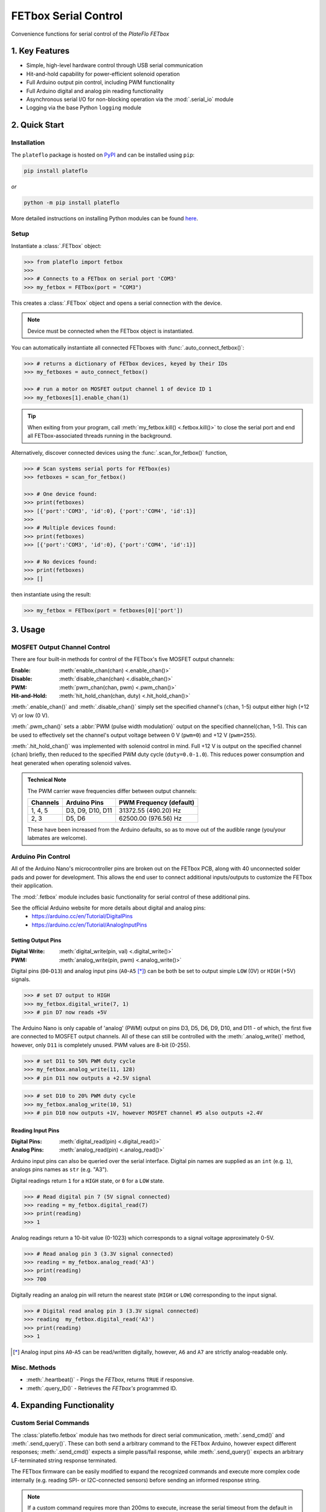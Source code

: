 FETbox Serial Control
#####################

Convenience functions for serial control of the *PlateFlo FETbox*

1. Key Features
^^^^^^^^^^^^^^^
* Simple, high-level hardware control through USB serial communication
* Hit-and-hold capability for power-efficient solenoid operation
* Full Arduino output pin control, including PWM functionality
* Full Arduino digital and analog pin reading functionality
* Asynchronous serial I/O for non-blocking operation via the :mod:`.serial_io`
  module
* Logging via the base Python ``logging`` module

2. Quick Start
^^^^^^^^^^^^^^^

Installation
==================
The ``plateflo`` package is hosted on `PyPI
<https://pypi.org/project/plateflo>`_ and can be installed using ``pip``:

.. code:: bash

   pip install plateflo

*or*

.. code:: bash

   python -m pip install plateflo

More detailed instructions on installing Python modules can be found `here
<https://docs.python.org/3/installing/index.html>`_.

Setup
==============

Instantiate a :class:`.FETbox` object:

.. code-block:: python

   >>> from plateflo import fetbox 
   >>> 
   >>> # Connects to a FETbox on serial port 'COM3'
   >>> my_fetbox = FETbox(port = "COM3")

This creates a :class:`.FETbox` object and opens a serial connection with the
device.

.. Note::
   Device must be connected when the FETbox object is instantiated.

You can automatically instantiate all connected FETboxes with
:func:`.auto_connect_fetbox()`:

.. code-block:: python

   >>> # returns a dictionary of FETbox devices, keyed by their IDs
   >>> my_fetboxes = auto_connect_fetbox()
   
   >>> # run a motor on MOSFET output channel 1 of device ID 1
   >>> my_fetboxes[1].enable_chan(1)

.. Tip::
   When exiting from your program, call :meth:`my_fetbox.kill()
   <.fetbox.kill()>` to close the serial port and end all FETbox-associated
   threads running in the
   background.


Alternatively, discover connected devices using the :func:`.scan_for_fetbox()`
function,

.. code-block:: python

   >>> # Scan systems serial ports for FETbox(es)
   >>> fetboxes = scan_for_fetbox()

   >>> # One device found:
   >>> print(fetboxes)
   >>> [{'port':'COM3', 'id':0}, {'port':'COM4', 'id':1}]
   >>> 
   >>> # Multiple devices found:
   >>> print(fetboxes)
   >>> [{'port':'COM3', 'id':0}, {'port':'COM4', 'id':1}]

   >>> # No devices found:
   >>> print(fetboxes)
   >>> []

then instantiate using the result:

.. code-block:: python

   >>> my_fetbox = FETbox(port = fetboxes[0]['port'])

3. Usage
^^^^^^^^^

MOSFET Output Channel Control
==============================

There are four built-in methods for control of the FETbox's five MOSFET output
channels:

:Enable: :meth:`enable_chan(chan) <.enable_chan()>`
:Disable: :meth:`disable_chan(chan) <.disable_chan()>`
:PWM: :meth:`pwm_chan(chan, pwm) <.pwm_chan()>`
:Hit-and-Hold: :meth:`hit_hold_chan(chan, duty) <.hit_hold_chan()>`

:meth:`.enable_chan()` and :meth:`.disable_chan()` simply set the specified 
channel's (``chan``, 1-5) output either high (+12 V) or low (0 V).

:meth:`.pwm_chan()` sets a :abbr:`PWM (pulse width modulation)` output on the
specified channel(``chan``, 1-5). This can be used to effectively set the
channel's output voltage between 0 V (``pwm=0``) and +12 V (``pwm=255``).

:meth:`.hit_hold_chan()` was implemented with solenoid control in mind. Full
+12 V is output on the specified channel (``chan``) briefly, then reduced to the
specified PWM duty cycle (``duty=0.0-1.0``). This reduces power consumption and
heat generated when operating solenoid valves.

.. admonition:: Technical Note

   The PWM carrier wave frequencies differ between output channels:

   +----------+------------------+-------------------------+
   | Channels | Arduino Pins     | PWM Frequency (default) |
   +==========+==================+=========================+
   | 1, 4, 5  | D3, D9, D10, D11 | 31372.55  (490.20) Hz   |
   +----------+------------------+-------------------------+
   |  2, 3    | D5, D6           | 62500.00 (976.56) Hz    |
   +----------+------------------+-------------------------+

   These have been increased from the Arduino defaults, so as to move
   out of the audible range (you/your labmates are welcome).

Arduino Pin Control
===========================
All of the Arduino Nano's microcontroller pins are broken out on the FETbox PCB,
along with 40 unconnected solder pads and power for development. This allows the
end user to connect additional inputs/outputs to customize the FETbox their
application.

The :mod:`.fetbox` module includes basic functionality for serial control of
these additional pins. 

See the official Arduino website for more details about digital and analog pins:
   * https://arduino.cc/en/Tutorial/DigitalPins

   * https://arduino.cc/en/Tutorial/AnalogInputPins

Setting Output Pins
-------------------

:Digital Write: :meth:`digital_write(pin, val) <.digital_write()>`
:PWM: :meth:`analog_write(pin, pwm) <.analog_write()>`

Digital pins (``D0``-``D13``) and analog input pins (``A0``-``A5`` [*]_) can be
both be set to output simple ``LOW`` (0V) or ``HIGH`` (+5V) signals.

>>> # set D7 output to HIGH
>>> my_fetbox.digital_write(7, 1)
>>> # pin D7 now reads +5V

The Arduino Nano is only capable of 'analog' (PWM) output on pins D3, D5, D6,
D9, D10, and D11 - of which, the first five are connected to MOSFET output
channels. All of these can still be controlled with the :meth:`.analog_write()`
method, however, only ``D11`` is completely unused. PWM values are 8-bit
(0-255).

>>> # set D11 to 50% PWM duty cycle
>>> my_fetbox.analog_write(11, 128)
>>> # pin D11 now outputs a +2.5V signal

>>> # set D10 to 20% PWM duty cycle
>>> my_fetbox.analog_write(10, 51)
>>> # pin D10 now outputs +1V, however MOSFET channel #5 also outputs +2.4V


Reading Input Pins
-------------------
:Digital Pins: :meth:`digital_read(pin) <.digital_read()>`
:Analog Pins: :meth:`analog_read(pin) <.analog_read()>`

Arduino input pins can also be queried over the serial interface. Digital pin
names are supplied as an ``int`` (e.g. ``1``), analogs pins names as ``str``
(e.g. "A3").


Digital readings return ``1`` for a ``HIGH`` state, or ``0`` for a ``LOW``
state.

.. code-block:: python

   >>> # Read digital pin 7 (5V signal connected)
   >>> reading = my_fetbox.digital_read(7)
   >>> print(reading)
   >>> 1

Analog readings return a 10-bit value (0-1023) which corresponds to a signal
voltage approximately 0-5V.

.. code-block:: python

   >>> # Read analog pin 3 (3.3V signal connected)
   >>> reading = my_fetbox.analog_read('A3')
   >>> print(reading)
   >>> 700

Digitally reading an analog pin will return the nearest state (``HIGH`` or
``LOW``) corresponding to the input signal.

.. code-block:: python

   >>> # Digital read analog pin 3 (3.3V signal connected)
   >>> reading  my_fetbox.digital_read('A3')
   >>> print(reading)
   >>> 1

.. [*] Analog input pins ``A0``-``A5`` can be read/written digitally, however,
   ``A6`` and ``A7`` are strictly analog-readable only.

Misc. Methods
===================

* :meth:`.heartbeat()` - Pings the *FETbox*, returns ``TRUE`` if responsive.

* :meth:`.query_ID()` - Retrieves the *FETbox's* programmed ID.

4. Expanding Functionality
^^^^^^^^^^^^^^^^^^^^^^^^^^^

Custom Serial Commands
=======================

The :class:`plateflo.fetbox` module has two methods for direct serial
communication, :meth:`.send_cmd()` and :meth:`.send_query()`. These can both
send a arbitrary command to the FETbox Arduino, however expect different
responses; :meth:`.send_cmd()` expects a simple pass/fail response, while
:meth:`.send_query()` expects an arbitrary LF-terminated string response
terminated.

The FETbox firmware can be easily modified to expand the recognized commands
and execute more complex code internally (e.g. reading SPI- or I2C-connected
sensors) before sending an informed response string.

.. note::
   If a custom command requires more than 200ms to execute, increase the serial
   timeout from the default in the pyserial backend:

   >>> my_fetbox.mod_ser.ser.timeout = 1.0 # 1 second timeout

The following serial commands are already defined in ``fetbox.CMD``:

.. pprint:: plateflo.fetbox.CMDS

Firmware Modification
----------------------
FETbox serial commands have the following structure:
   .. code-block::
      
      @<CMD><BODY>\n
      |  |    |    |
      |  |    |    Line feed (LF)
      |  |    |     
      |  |    Command body, arbitrary contents
      |  Command code, single ASCII character
      Command start

``@`` is the start of command character, present at the beginning of every
FETbox serial command.

The ``CMD`` character directs ``cmd_interpret(char* cmd)`` to execute
user-defined code through conditional statements therein.

The ``BODY`` of the command is parsed by user code and is command-specific.

.. code-block:: cpp

   // Existing commands are defined as macros at the top of the .ino program:
   #define CMD_ID        '#'   // query device ID
   #define CMD_YOURCMD   '1'   // your custom command

   void cmd_interpret(char* cmd) {
      /* Module ID query */
      if(cmd[0] == CMD_ID) {
         Serial.print("fetbox");
         Serial.print(ID);
         Serial.write("\n");
      }
   
      /* some other commands */
      else if(cmd[0] == CMD_SOMEOTHERCMD) {
         // does other stuff
         }

      /* your amazing command */
      else if(cmd[0] == CMD_YOURCMD) {
         // do something, no <BODY> parameters
         do_something();

         // or parse <BODY> for parameters, then execute a function
         int _chan = (cmd[1]-'0');  // parse channel #
         disco_time(_chan);         // execute disco on provided channel
         ack();                     // command success response
      }



      // ... etc.


